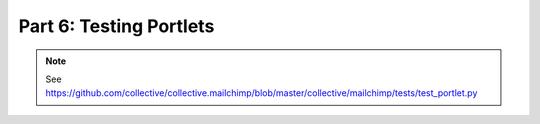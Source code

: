 ==============================================================================
Part 6: Testing Portlets
==============================================================================

.. note:: See https://github.com/collective/collective.mailchimp/blob/master/collective/mailchimp/tests/test_portlet.py
